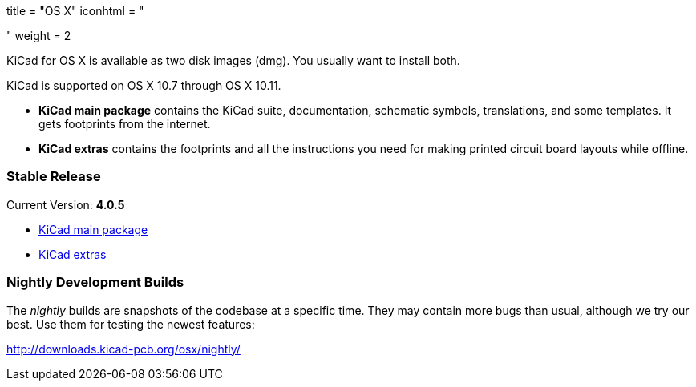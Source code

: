 +++
title = "OS X"
iconhtml = "<div><i class='fa fa-apple'></i></div>"
weight = 2
+++

KiCad for OS X is available as two disk images (dmg). You usually want to install both.

KiCad is supported on OS X 10.7 through OS X 10.11.

- *KiCad main package* contains the KiCad suite, documentation, schematic symbols, translations, and some templates. It gets footprints from the internet.

- *KiCad extras* contains the footprints and all the instructions you need for making printed circuit board layouts while offline.

=== Stable Release

Current Version: *4.0.5*

- http://downloads.kicad-pcb.org/osx/stable/kicad-4.0.5.dmg[KiCad main package]
- http://downloads.kicad-pcb.org/osx/stable/kicad-extras-4.0.5.dmg[KiCad extras]

=== Nightly Development Builds

The _nightly_ builds are snapshots of the codebase at a specific time. They may contain more bugs than usual, although we try our best. Use them for testing the newest features:

http://downloads.kicad-pcb.org/osx/nightly/
